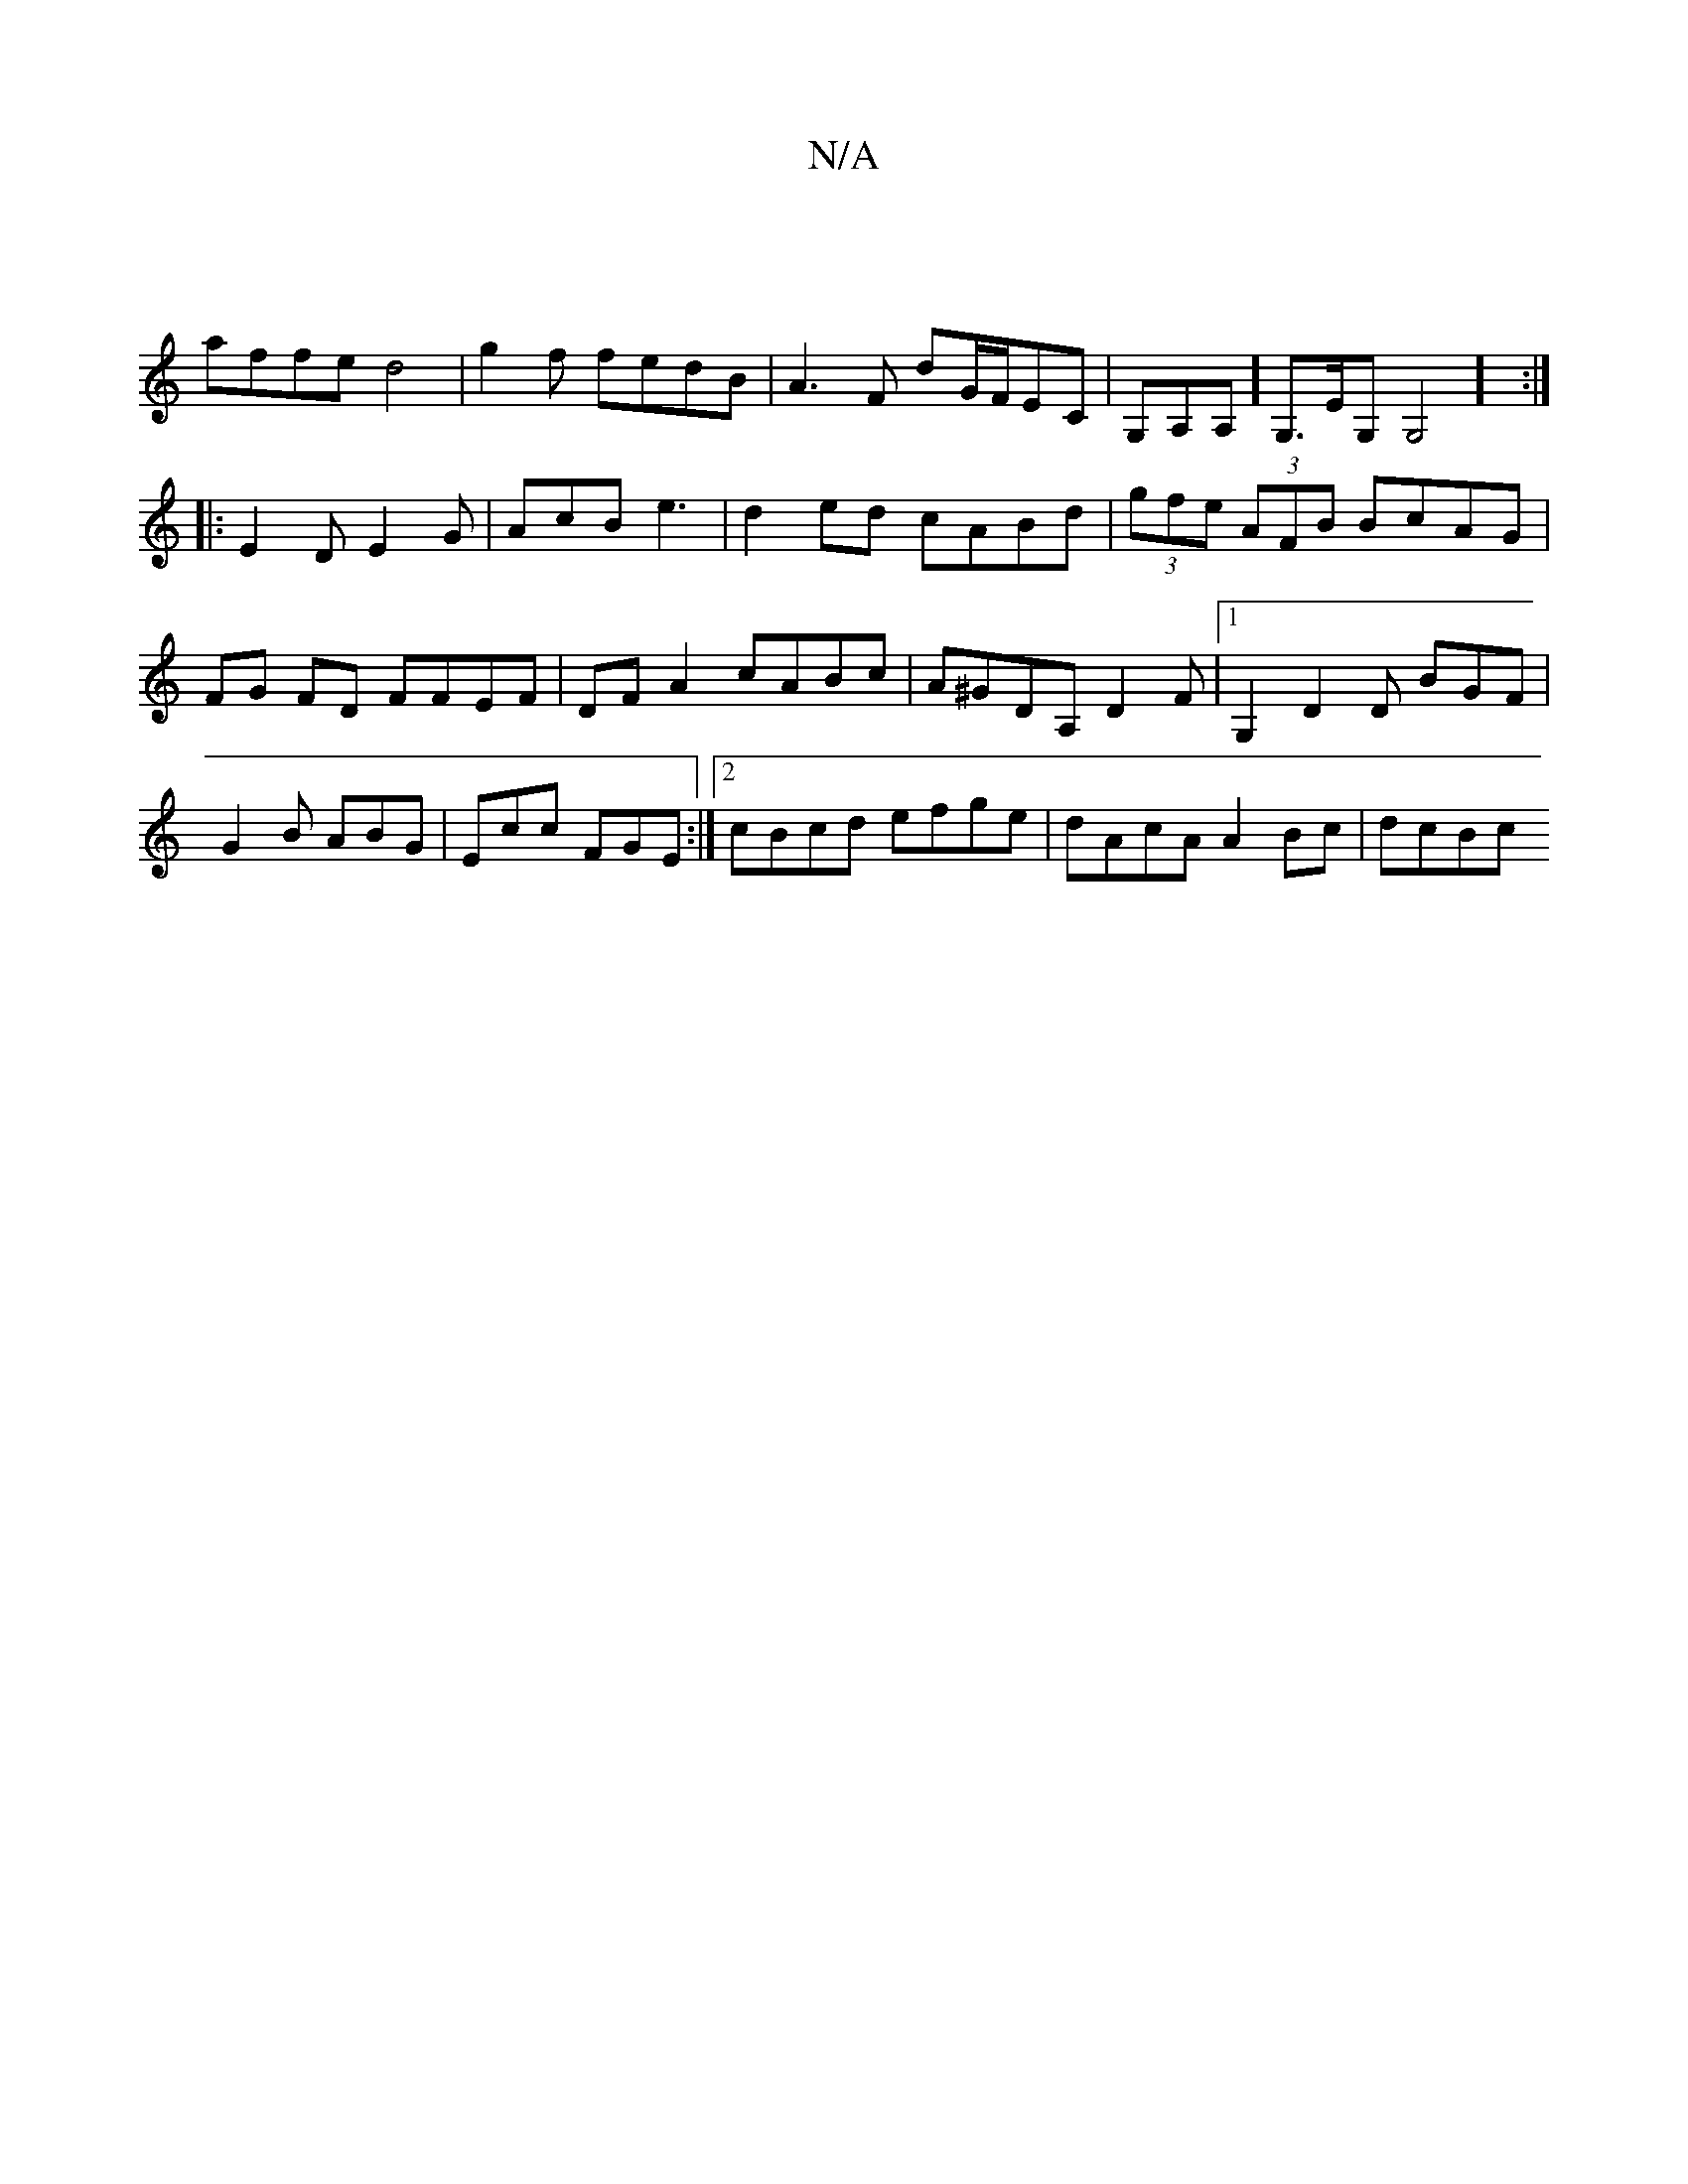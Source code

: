 X:1
T:N/A
M:4/4
R:N/A
K:Cmajor
:|
affe d4|g2 f1 fedB|A3F dG/F/EC|G,A,A,]G,>EG,G,4] :|
|:E2D E2G|AcB e3 |d2ed cABd|(3gfe (3AFB BcAG | FG FD FFEF | DF A2 cABc|A^GDA, D2F|1G,2, D2 D BGF|G2B ABG | Ecc FGE :|2 cBcd efge|dAcA A2Bc | dcBc